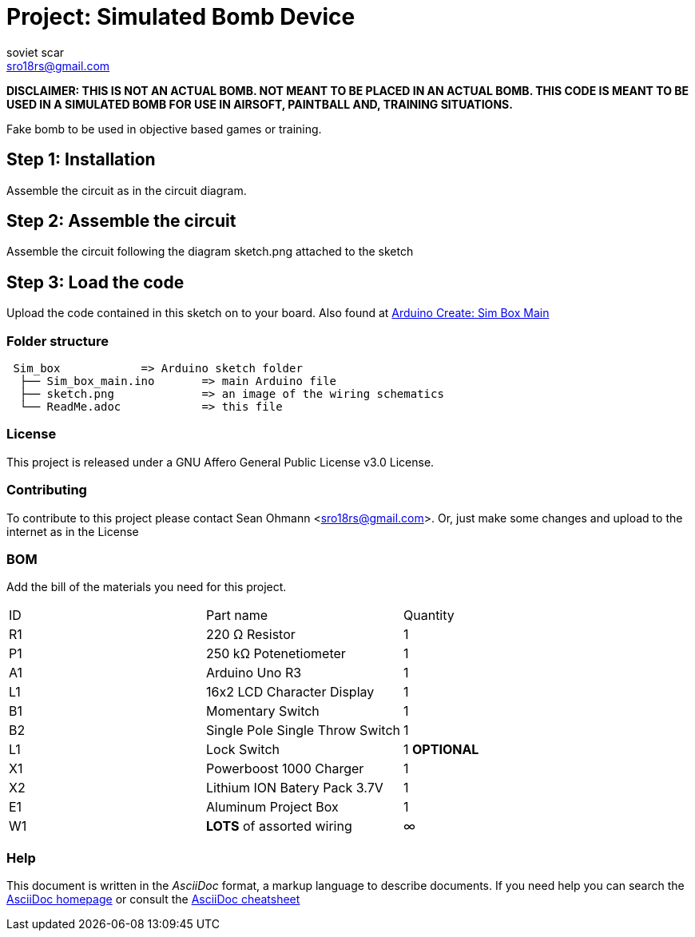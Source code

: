 :Author: soviet_scar
:Email: sro18rs@gmail.com
:Date: 05/06/2018
:Revision: version#
:License: Public Domain

= Project: Simulated Bomb Device

***DISCLAIMER: THIS IS NOT AN ACTUAL BOMB. NOT MEANT TO BE PLACED IN AN ACTUAL BOMB. THIS CODE IS MEANT TO BE USED IN A SIMULATED BOMB FOR USE IN AIRSOFT, PAINTBALL AND, TRAINING SITUATIONS.***

Fake bomb to be used in objective based games or training.

== Step 1: Installation

Assemble the circuit as in the circuit diagram.

== Step 2: Assemble the circuit

Assemble the circuit following the diagram sketch.png attached to the sketch

== Step 3: Load the code

Upload the code contained in this sketch on to your board. Also found at https://create.arduino.cc/editor/soviet_scar/1e99c08a-086b-41f8-aabd-5bab95f62c66/preview[Arduino Create: Sim Box Main]

=== Folder structure

....
 Sim_box            => Arduino sketch folder
  ├── Sim_box_main.ino       => main Arduino file
  ├── sketch.png             => an image of the wiring schematics
  └── ReadMe.adoc            => this file
....

=== License
This project is released under a GNU Affero General Public License v3.0 License.

=== Contributing
To contribute to this project please contact Sean Ohmann <sro18rs@gmail.com>. Or, just make some changes and upload to the internet as in the License

=== BOM
Add the bill of the materials you need for this project.

|===
| ID | Part name                       | Quantity
| R1 | 220 Ω Resistor                  | 1      
| P1 | 250 kΩ Potenetiometer           | 1        
| A1 | Arduino Uno R3                  | 1        
| L1 | 16x2 LCD Character Display      | 1
| B1 | Momentary Switch                | 1
| B2 | Single Pole Single Throw Switch | 1    
| L1 | Lock Switch                     | 1    *OPTIONAL*
| X1 | Powerboost 1000 Charger         | 1    
| X2 | Lithium ION Batery Pack 3.7V    | 1    
| E1 | Aluminum Project Box            | 1    
| W1 | ***LOTS*** of assorted wiring   | ∞   
|===


=== Help
This document is written in the _AsciiDoc_ format, a markup language to describe documents. 
If you need help you can search the http://www.methods.co.nz/asciidoc[AsciiDoc homepage]
or consult the http://powerman.name/doc/asciidoc[AsciiDoc cheatsheet]
